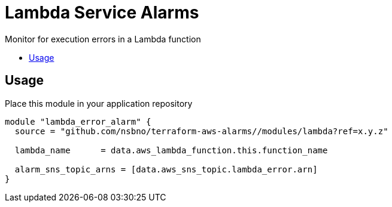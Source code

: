 = Lambda Service Alarms
:!toc-title:
:!toc-placement:
:toc:

Monitor for execution errors in a Lambda function

toc::[]

== Usage

Place this module in your application repository

[source, hcl]
----
module "lambda_error_alarm" {
  source = "github.com/nsbno/terraform-aws-alarms//modules/lambda?ref=x.y.z"

  lambda_name      = data.aws_lambda_function.this.function_name

  alarm_sns_topic_arns = [data.aws_sns_topic.lambda_error.arn]
}
----
